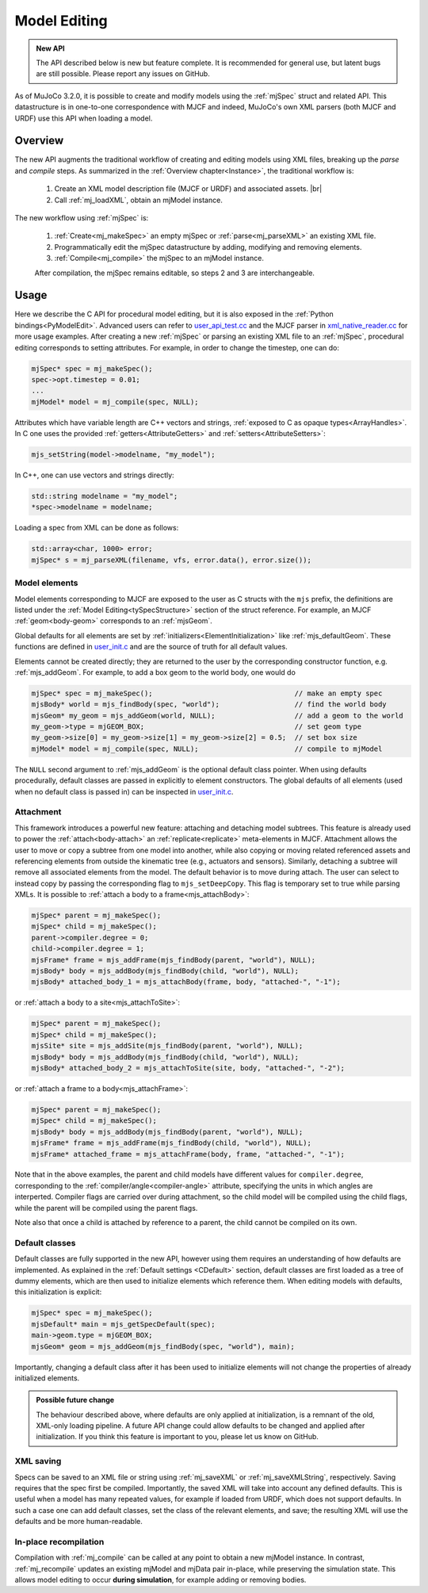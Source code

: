 Model Editing
-------------

.. admonition:: New API
   :class: note

   The API described below is new but feature complete. It is recommended for general use, but latent bugs are still
   possible. Please report any issues on GitHub.

As of MuJoCo 3.2.0, it is possible to create and modify models using the :ref:`mjSpec` struct and related API.
This datastructure is in one-to-one correspondence with MJCF and indeed, MuJoCo's own XML parsers (both MJCF and URDF)
use this API when loading a model.


.. _meOverview:

Overview
~~~~~~~~

The new API augments the traditional workflow of creating and editing models using XML files, breaking up the *parse* and
*compile* steps. As summarized in the :ref:`Overview chapter<Instance>`, the traditional workflow is:

 1. Create an XML model description file (MJCF or URDF) and associated assets. |br|
 2. Call :ref:`mj_loadXML`, obtain an mjModel instance.

The new workflow using :ref:`mjSpec` is:

 1. :ref:`Create<mj_makeSpec>` an empty mjSpec or :ref:`parse<mj_parseXML>` an existing XML file.
 2. Programmatically edit the mjSpec datastructure by adding, modifying and removing elements.
 3. :ref:`Compile<mj_compile>` the mjSpec to an mjModel instance.

 After compilation, the mjSpec remains editable, so steps 2 and 3 are interchangeable.


.. _meUsage:

Usage
~~~~~

Here we describe the C API for procedural model editing, but it is also exposed in the :ref:`Python
bindings<PyModelEdit>`. Advanced users can refer to `user_api_test.cc
<https://github.com/google-deepmind/mujoco/blob/main/test/user/user_api_test.cc>`__ and the MJCF parser in
`xml_native_reader.cc <https://github.com/google-deepmind/mujoco/blob/main/src/xml/xml_native_reader.cc>`__ for more
usage examples. After creating a new :ref:`mjSpec` or parsing an existing XML file to an :ref:`mjSpec`, procedural
editing corresponds to setting attributes. For example, in order to change the timestep, one can do:

.. code-block:: C

   mjSpec* spec = mj_makeSpec();
   spec->opt.timestep = 0.01;
   ...
   mjModel* model = mj_compile(spec, NULL);

Attributes which have variable length are C++ vectors and strings, :ref:`exposed to C as opaque types<ArrayHandles>`.
In C one uses the provided :ref:`getters<AttributeGetters>` and :ref:`setters<AttributeSetters>`:

.. code-block:: C

   mjs_setString(model->modelname, "my_model");

In C++, one can use vectors and strings directly:

.. code-block:: C++

   std::string modelname = "my_model";
   *spec->modelname = modelname;

Loading a spec from XML can be done as follows:

.. code-block:: C

   std::array<char, 1000> error;
   mjSpec* s = mj_parseXML(filename, vfs, error.data(), error.size());

.. _meMjsElements:

Model elements
^^^^^^^^^^^^^^
Model elements corresponding to MJCF are exposed to the user as C structs with the ``mjs`` prefix, the definitions are
listed under the :ref:`Model Editing<tySpecStructure>` section of the struct reference. For example, an MJCF
:ref:`geom<body-geom>` corresponds to an :ref:`mjsGeom`.

Global defaults for all elements are set by :ref:`initializers<ElementInitialization>` like :ref:`mjs_defaultGeom`.
These functions are defined in `user_init.c
<https://github.com/google-deepmind/mujoco/blob/main/src/user/user_init.c>`__ and are the source of truth for all
default values.

Elements cannot be created directly; they are returned to the user by the corresponding constructor function, e.g.
:ref:`mjs_addGeom`. For example, to add a box geom to the world body, one would do

.. code-block:: C

   mjSpec* spec = mj_makeSpec();                                  // make an empty spec
   mjsBody* world = mjs_findBody(spec, "world");                  // find the world body
   mjsGeom* my_geom = mjs_addGeom(world, NULL);                   // add a geom to the world
   my_geom->type = mjGEOM_BOX;                                    // set geom type
   my_geom->size[0] = my_geom->size[1] = my_geom->size[2] = 0.5;  // set box size
   mjModel* model = mj_compile(spec, NULL);                       // compile to mjModel

The ``NULL`` second argument to :ref:`mjs_addGeom` is the optional default class pointer. When using defaults
procedurally, default classes are passed in explicitly to element constructors. The global defaults of all elements
(used when no default class is passed in) can be inspected in
`user_init.c <https://github.com/google-deepmind/mujoco/blob/main/src/user/user_init.c>`__.

.. _meAttachment:

Attachment
^^^^^^^^^^

This framework introduces a powerful new feature: attaching and detaching model subtrees. This feature is already used
to power the :ref:`attach<body-attach>` an :ref:`replicate<replicate>` meta-elements in MJCF. Attachment allows the user
to move or copy a subtree from one model into another, while also copying or moving related referenced assets and
referencing elements from outside the kinematic tree (e.g., actuators and sensors). Similarly, detaching a subtree will
remove all associated elements from the model. The default behavior is to move during attach. The user can select to
instead copy by passing the corresponding flag to ``mjs_setDeepCopy``. This flag is temporary set to true while parsing
XMLs. It is possible to :ref:`attach a body to a frame<mjs_attachBody>`:

.. code-block:: C

   mjSpec* parent = mj_makeSpec();
   mjSpec* child = mj_makeSpec();
   parent->compiler.degree = 0;
   child->compiler.degree = 1;
   mjsFrame* frame = mjs_addFrame(mjs_findBody(parent, "world"), NULL);
   mjsBody* body = mjs_addBody(mjs_findBody(child, "world"), NULL);
   mjsBody* attached_body_1 = mjs_attachBody(frame, body, "attached-", "-1");

or :ref:`attach a body to a site<mjs_attachToSite>`:

.. code-block:: C

   mjSpec* parent = mj_makeSpec();
   mjSpec* child = mj_makeSpec();
   mjsSite* site = mjs_addSite(mjs_findBody(parent, "world"), NULL);
   mjsBody* body = mjs_addBody(mjs_findBody(child, "world"), NULL);
   mjsBody* attached_body_2 = mjs_attachToSite(site, body, "attached-", "-2");

or :ref:`attach a frame to a body<mjs_attachFrame>`:

.. code-block:: C

   mjSpec* parent = mj_makeSpec();
   mjSpec* child = mj_makeSpec();
   mjsBody* body = mjs_addBody(mjs_findBody(parent, "world"), NULL);
   mjsFrame* frame = mjs_addFrame(mjs_findBody(child, "world"), NULL);
   mjsFrame* attached_frame = mjs_attachFrame(body, frame, "attached-", "-1");

Note that in the above examples, the parent and child models have different values for ``compiler.degree``,
corresponding to the :ref:`compiler/angle<compiler-angle>` attribute, specifying the units in which angles are
interperted. Compiler flags are carried over during attachment, so the child model will be compiled using the child
flags, while the parent will be compiled using the parent flags.

Note also that once a child is attached by reference to a parent, the child cannot be compiled on its own.

.. _meDefault:

Default classes
^^^^^^^^^^^^^^^
Default classes are fully supported in the new API, however using them requires an understanding of how defaults
are implemented. As explained in the :ref:`Default settings <CDefault>` section, default classes are first loaded as a
tree of dummy elements, which are then used to initialize elements which reference them. When editing models with
defaults, this initialization is explicit:

.. code-block:: C

   mjSpec* spec = mj_makeSpec();
   mjsDefault* main = mjs_getSpecDefault(spec);
   main->geom.type = mjGEOM_BOX;
   mjsGeom* geom = mjs_addGeom(mjs_findBody(spec, "world"), main);

Importantly, changing a default class after it has been used to initialize elements will not change the properties of
already initialized elements.

.. admonition:: Possible future change
   :class: note

   The behaviour described above, where defaults are only applied at initialization, is a remnant of the old, XML-only
   loading pipeline. A future API change could allow defaults to be changed and applied after initialization. If you
   think this feature is important to you, please let us know on GitHub.

.. _meSaving:

XML saving
^^^^^^^^^^
Specs can be saved to an XML file or string using :ref:`mj_saveXML` or :ref:`mj_saveXMLString`, respectively.
Saving requires that the spec first be compiled.
Importantly, the saved XML will take into account any defined defaults. This is useful when a model has many repeated
values, for example if loaded from URDF, which does not support defaults. In such a case one can add default classes,
set the class of the relevant elements, and save; the resulting XML will use the defaults and be more human-readable.

.. _meRecompilation:

In-place recompilation
^^^^^^^^^^^^^^^^^^^^^^

Compilation with :ref:`mj_compile` can be called at any point to obtain a new mjModel instance. In contrast,
:ref:`mj_recompile` updates an existing mjModel and mjData pair in-place, while preserving the simulation state. This
allows model editing to occur **during simulation**, for example adding or removing bodies.
